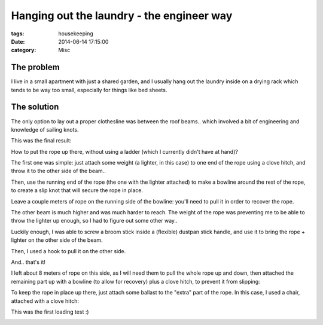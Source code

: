 Hanging out the laundry - the engineer way
##########################################

:tags: housekeeping
:date: 2014-06-14 17:15:00
:category: Misc

The problem
===========

I live in a small apartment with just a shared garden, and I usually
hang out the laundry inside on a drying rack which tends to be way too
small, especially for things like bed sheets.

The solution
============

The only option to lay out a proper clothesline was between the roof
beams.. which involved a bit of engineering and knowledge of sailing
knots.

This was the final result:

.. image:: ./static/images/20140614_laundry-full.jpg
    :width: 600px
    :height: 338px
    :align: center

How to put the rope up there, without using a ladder (which I
currently didn't have at hand)?

The first one was simple: just attach some weight (a lighter, in this
case) to one end of the rope using a clove hitch, and throw it to the
other side of the beam..

.. image:: ./static/images/20140614_laundry-lighter.jpg
    :width: 225px
    :height: 400px
    :align: left

Then, use the running end of the rope (the one with the lighter
attached) to make a bowline around the rest of the rope, to create a
slip knot that will secure the rope in place.

.. image:: ./static/images/20140614_laundry-bowline-1.jpg
    :width: 400px
    :height: 300px
    :align: left

Leave a couple meters of rope on the running side of the bowline:
you'll need to pull it in order to recover the rope.

The other beam is much higher and was much harder to reach. The weight
of the rope was preventing me to be able to throw the lighter up
enough, so I had to figure out some other way..

Luckily enough, I was able to screw a broom stick inside a (flexible)
dustpan stick handle, and use it to bring the rope + lighter on the
other side of the beam.

Then, I used a hook to pull it on the other side.

.. image:: ./static/images/20140614_laundry-tools.jpg
    :width: 400px
    :height: 400px
    :align: left

And.. that's it!

.. image:: ./static/images/20140614_laundry-bowline-2.jpg
    :width: 400px
    :height: 300px
    :align: left

I left about 8 meters of rope on this side, as I will need them to
pull the whole rope up and down, then attached the remaining part up
with a bowline (to allow for recovery) plus a clove hitch, to prevent
it from slipping:

.. image:: ./static/images/20140614_laundry-bowline-clove.jpg
    :width: 225px
    :height: 400px
    :align: left


To keep the rope in place up there, just attach some ballast to the
"extra" part of the rope. In this case, I used a chair, attached with
a clove hitch:

.. image:: ./static/images/20140614_laundry-chair.jpg
    :width: 400px
    :height: 300px
    :align: center


This was the first loading test :)

.. image:: ./static/images/20140614_laundry-testing.jpg
    :width: 600px
    :height: 338px
    :align: center
